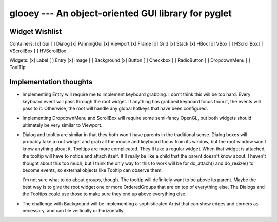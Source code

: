 ****************************************************
glooey --- An object-oriented GUI library for pyglet
****************************************************

Widget Wishlist
===============
Containers:
[x] Gui
[ ] Dialog
[x] PanningGui
[x] Viewport
[x] Frame
[x] Grid
[x] Stack
[x] HBox
[x] VBox
[ ] HScrollBox
[ ] VScrollBox
[ ] HVScrollBox

Widgets:
[x] Label
[ ] Entry
[x] Image
[ ] Background
[x] Button
[ ] Checkbox
[ ] RadioButton
[ ] DropdownMenu
[ ] ToolTip

Implementation thoughts
=======================
- Implementing Entry will require me to implement keyboard grabbing.  I don't 
  think this will be too hard.  Every keyboard event will pass through the root 
  widget.  If anything has grabbed keyboard focus from it, the events will pass 
  to it.  Otherwise, the root will handle any global hotkeys that have been 
  configured.

- Implementing DropdownMenu and ScrollBox will require some semi-fancy OpenGL, 
  but both widgets should ultimately be very similar to Viewport.

- Dialog and tooltip are similar in that they both won't have parents in the 
  traditional sense.  Dialog boxes will probably take a root widget and grab 
  all the mouse and keyboard focus from its window, but the root window won't 
  know anything about it.  Tooltips are more complicated.  They'll take a 
  regular widget.  When that widget is attached, the tooltip will have to 
  notice and attach itself.  It'll really be like a child that the parent 
  doesn't know about.  I haven't thought about this too much, but I think the 
  only way for this to work will be for do_attach() and do_resize() to become 
  events, so external objects like Tooltip can observe them.
  
  I'm not sure what to do about groups, though.  The tooltip will definitely 
  want to be above its parent.  Maybe the best way is to give the root widget 
  one or more OrderedGroups that are on top of everything else.  The Dialogs 
  and the Tooltips could use those to make sure they end up above everything 
  else.

- The challenge with Background will be implementing a sophisticated Artist 
  that can show edges and corners as necessary, and can tile vertically or 
  horizontally.
